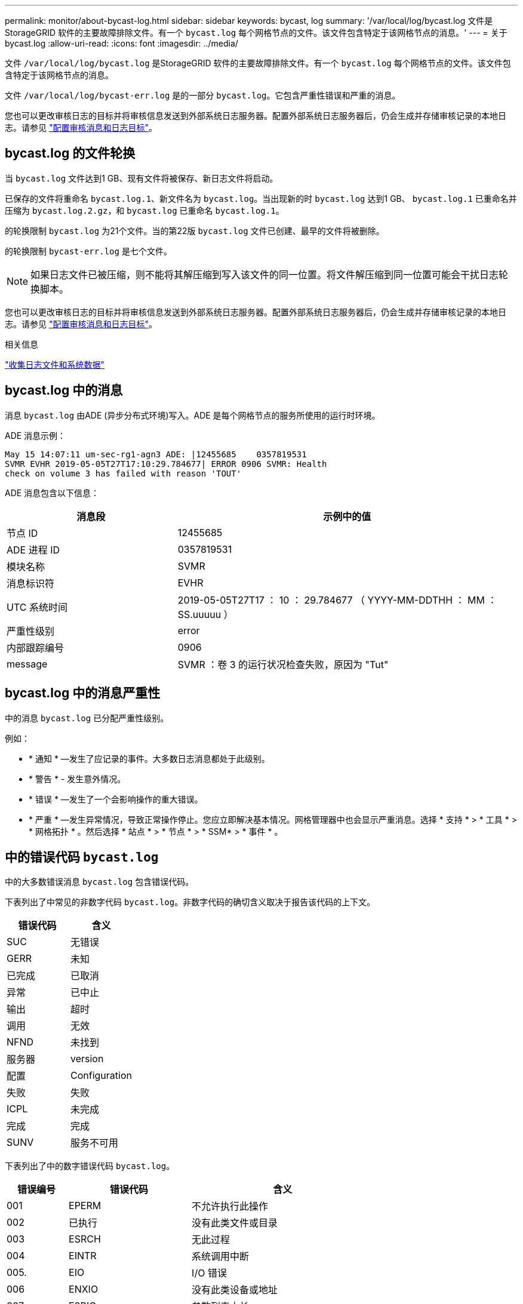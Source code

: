 ---
permalink: monitor/about-bycast-log.html 
sidebar: sidebar 
keywords: bycast, log 
summary: '/var/local/log/bycast.log 文件是 StorageGRID 软件的主要故障排除文件。有一个 `bycast.log` 每个网格节点的文件。该文件包含特定于该网格节点的消息。' 
---
= 关于 bycast.log
:allow-uri-read: 
:icons: font
:imagesdir: ../media/


[role="lead"]
文件 `/var/local/log/bycast.log` 是StorageGRID 软件的主要故障排除文件。有一个 `bycast.log` 每个网格节点的文件。该文件包含特定于该网格节点的消息。

文件 `/var/local/log/bycast-err.log` 是的一部分 `bycast.log`。它包含严重性错误和严重的消息。

您也可以更改审核日志的目标并将审核信息发送到外部系统日志服务器。配置外部系统日志服务器后，仍会生成并存储审核记录的本地日志。请参见 link:../monitor/configure-audit-messages.html["配置审核消息和日志目标"]。



== bycast.log 的文件轮换

当 `bycast.log` 文件达到1 GB、现有文件将被保存、新日志文件将启动。

已保存的文件将重命名 `bycast.log.1`、新文件名为 `bycast.log`。当出现新的时 `bycast.log` 达到1 GB、 `bycast.log.1` 已重命名并压缩为 `bycast.log.2.gz`，和 `bycast.log` 已重命名 `bycast.log.1`。

的轮换限制 `bycast.log` 为21个文件。当的第22版 `bycast.log` 文件已创建、最早的文件将被删除。

的轮换限制 `bycast-err.log` 是七个文件。


NOTE: 如果日志文件已被压缩，则不能将其解压缩到写入该文件的同一位置。将文件解压缩到同一位置可能会干扰日志轮换脚本。

您也可以更改审核日志的目标并将审核信息发送到外部系统日志服务器。配置外部系统日志服务器后，仍会生成并存储审核记录的本地日志。请参见 link:../monitor/configure-audit-messages.html["配置审核消息和日志目标"]。

.相关信息
link:collecting-log-files-and-system-data.html["收集日志文件和系统数据"]



== bycast.log 中的消息

消息 `bycast.log` 由ADE (异步分布式环境)写入。ADE 是每个网格节点的服务所使用的运行时环境。

ADE 消息示例：

[listing]
----
May 15 14:07:11 um-sec-rg1-agn3 ADE: |12455685    0357819531
SVMR EVHR 2019-05-05T27T17:10:29.784677| ERROR 0906 SVMR: Health
check on volume 3 has failed with reason 'TOUT'
----
ADE 消息包含以下信息：

[cols="1a,2a"]
|===
| 消息段 | 示例中的值 


 a| 
节点 ID
| 12455685 


 a| 
ADE 进程 ID
| 0357819531 


 a| 
模块名称
| SVMR 


 a| 
消息标识符
| EVHR 


 a| 
UTC 系统时间
| 2019-05-05T27T17 ： 10 ： 29.784677 （ YYYY-MM-DDTHH ： MM ： SS.uuuuu ） 


 a| 
严重性级别
| error 


 a| 
内部跟踪编号
| 0906 


 a| 
message
| SVMR ：卷 3 的运行状况检查失败，原因为 "Tut" 
|===


== bycast.log 中的消息严重性

中的消息 `bycast.log` 已分配严重性级别。

例如：

* * 通知 * —发生了应记录的事件。大多数日志消息都处于此级别。
* * 警告 * - 发生意外情况。
* * 错误 * —发生了一个会影响操作的重大错误。
* * 严重 * —发生异常情况，导致正常操作停止。您应立即解决基本情况。网格管理器中也会显示严重消息。选择 * 支持 * > * 工具 * > * 网格拓扑 * 。然后选择 * 站点 * > * 节点 * > * SSM* > * 事件 * 。




== 中的错误代码 `bycast.log`

中的大多数错误消息 `bycast.log` 包含错误代码。

下表列出了中常见的非数字代码 `bycast.log`。非数字代码的确切含义取决于报告该代码的上下文。

[cols="1a,1a"]
|===
| 错误代码 | 含义 


 a| 
SUC
 a| 
无错误



 a| 
GERR
 a| 
未知



 a| 
已完成
 a| 
已取消



 a| 
异常
 a| 
已中止



 a| 
输出
 a| 
超时



 a| 
调用
 a| 
无效



 a| 
NFND
 a| 
未找到



 a| 
服务器
 a| 
version



 a| 
配置
 a| 
Configuration



 a| 
失败
 a| 
失败



 a| 
ICPL
 a| 
未完成



 a| 
完成
 a| 
完成



 a| 
SUNV
 a| 
服务不可用

|===
下表列出了中的数字错误代码 `bycast.log`。

[cols="1a,2a,3a"]
|===
| 错误编号 | 错误代码 | 含义 


 a| 
001
 a| 
EPERM
 a| 
不允许执行此操作



 a| 
002
 a| 
已执行
 a| 
没有此类文件或目录



 a| 
003
 a| 
ESRCH
 a| 
无此过程



 a| 
004
 a| 
EINTR
 a| 
系统调用中断



 a| 
005.
 a| 
EIO
 a| 
I/O 错误



 a| 
006
 a| 
ENXIO
 a| 
没有此类设备或地址



 a| 
007
 a| 
E2BIG
 a| 
参数列表太长



 a| 
008
 a| 
ENOExec
 a| 
Exec 格式错误



 a| 
009.
 a| 
EBADF
 a| 
文件编号错误



 a| 
010
 a| 
ECHILD
 a| 
无子进程



 a| 
011
 a| 
EAGAIN
 a| 
请重试



 a| 
012
 a| 
ENOMEM
 a| 
内存不足



 a| 
013
 a| 
EACCE
 a| 
权限被拒绝



 a| 
014
 a| 
默认
 a| 
地址错误



 a| 
015
 a| 
ENOTBLK
 a| 
需要块设备



 a| 
016
 a| 
EBUSY
 a| 
设备或资源繁忙



 a| 
017
 a| 
EEXIST
 a| 
文件已存在



 a| 
018
 a| 
EXDEV
 a| 
跨设备链路



 a| 
019
 a| 
ENODEV
 a| 
没有此类设备



 a| 
020
 a| 
ENOTDIR
 a| 
不是目录



 a| 
21
 a| 
EISDIR
 a| 
是一个目录



 a| 
0222
 a| 
EINVAL
 a| 
参数无效



 a| 
023
 a| 
ENFILE
 a| 
文件表溢出



 a| 
024
 a| 
EMFILE
 a| 
打开的文件过多



 a| 
025
 a| 
ENOTTY
 a| 
不是一种打字机



 a| 
026
 a| 
ETXTBSY
 a| 
文本文件繁忙



 a| 
027
 a| 
EFBIG
 a| 
文件太大



 a| 
028
 a| 
ENOSPC
 a| 
设备上没有剩余空间



 a| 
029
 a| 
ESPIPE
 a| 
非法寻道



 a| 
030
 a| 
EROFS
 a| 
只读文件系统



 a| 
0331
 a| 
EMLINK
 a| 
链路太多



 a| 
032
 a| 
EPIPE
 a| 
管道已断开



 a| 
033
 a| 
以登
 a| 
数学参数不在功能域中



 a| 
034
 a| 
电子书
 a| 
数学结果不可代表



 a| 
035
 a| 
EDEADLK
 a| 
可能会发生资源死锁



 a| 
036
 a| 
ENAMETOOLONG
 a| 
文件名太长



 a| 
037
 a| 
ENOLCK
 a| 
没有可用的记录锁定



 a| 
038
 a| 
ENOSYS
 a| 
未实施功能



 a| 
039
 a| 
ENOTEMPTY
 a| 
目录不为空



 a| 
40
 a| 
ELOOP
 a| 
遇到的符号链接太多



 a| 
041
 a| 
 a| 



 a| 
042
 a| 
ENOMSG
 a| 
没有所需类型的消息



 a| 
043
 a| 
EIDRM
 a| 
已删除标识符



 a| 
044
 a| 
ECHRNG
 a| 
通道编号超出范围



 a| 
045
 a| 
EL2NSync
 a| 
2 级未同步



 a| 
046
 a| 
EL3HLT
 a| 
3 级已暂停



 a| 
047
 a| 
EL3RST
 a| 
3 级重置



 a| 
048
 a| 
ELNRNG
 a| 
链路编号超出范围



 a| 
049
 a| 
EUNATCH
 a| 
未连接协议驱动程序



 a| 
050
 a| 
ENOCSI
 a| 
没有可用的 CSI 结构



 a| 
051
 a| 
EL2HLT
 a| 
级别 2 已暂停



 a| 
052
 a| 
EBADE
 a| 
交换无效



 a| 
053
 a| 
EBADR
 a| 
请求描述符无效



 a| 
054
 a| 
EXFULL
 a| 
Exchange 已满



 a| 
055
 a| 
ENOANO
 a| 
无阳极



 a| 
056
 a| 
EBADRQC
 a| 
请求代码无效



 a| 
057
 a| 
EBADLT
 a| 
插槽无效



 a| 
058
 a| 
 a| 



 a| 
059
 a| 
EBFNT
 a| 
字体文件格式错误



 a| 
060
 a| 
ENOSTR
 a| 
设备不是流



 a| 
061
 a| 
ENODATA
 a| 
无可用数据



 a| 
062
 a| 
时间
 a| 
计时器已过期



 a| 
063
 a| 
ENOSR
 a| 
流资源不足



 a| 
064
 a| 
ENONET
 a| 
计算机不在网络上



 a| 
065
 a| 
ENOPK
 a| 
未安装软件包



 a| 
066
 a| 
EREMOTE
 a| 
对象为远程对象



 a| 
067
 a| 
ENOLINK
 a| 
链路已切断



 a| 
068
 a| 
EADV
 a| 
公布错误



 a| 
069
 a| 
ESRMNT
 a| 
Srmount 错误



 a| 
070
 a| 
eComm
 a| 
发送时出现通信错误



 a| 
071
 a| 
EPROTO
 a| 
协议错误



 a| 
072
 a| 
EMULTIHOP
 a| 
已尝试多跃点



 a| 
073
 a| 
EDOTDOT
 a| 
RFS 专用错误



 a| 
074
 a| 
EBADMSG
 a| 
不是数据消息



 a| 
075
 a| 
超越
 a| 
对于定义的数据类型，值太大



 a| 
076
 a| 
ENOTUNIQ
 a| 
名称在网络上不唯一



 a| 
077
 a| 
EBADFD
 a| 
文件描述符处于错误状态



 a| 
078
 a| 
错误
 a| 
已更改远程地址



 a| 
079
 a| 
EIBAcc
 a| 
无法访问所需的共享库



 a| 
080
 a| 
EIBBAD
 a| 
访问损坏的共享库



 a| 
081
 a| 
ELIBSCN
 a| 



 a| 
082
 a| 
ELIBMAX
 a| 
正在尝试链接过多的共享库



 a| 
083
 a| 
ELIBExec
 a| 
无法直接执行共享库



 a| 
084
 a| 
EILSEQ
 a| 
字节序列非法



 a| 
085
 a| 
错误
 a| 
应重新启动中断的系统调用



 a| 
086
 a| 
ESTRPIPE
 a| 
流管道错误



 a| 
087
 a| 
EUSERs.
 a| 
用户过多



 a| 
088
 a| 
ENOTSOCK
 a| 
在非套接字上执行套接字操作



 a| 
089
 a| 
EDESTADDRREQ
 a| 
目标地址为必填项



 a| 
090
 a| 
EMSSIZE
 a| 
消息太长



 a| 
091
 a| 
EPROTOTYPE
 a| 
套接字的协议类型错误



 a| 
092
 a| 
ENOPROTOOPT
 a| 
协议不可用



 a| 
093
 a| 
产品说明
 a| 
不支持协议



 a| 
094
 a| 
ESOCKTNOSUPPORT
 a| 
不支持套接字类型



 a| 
095
 a| 
EOPNOTSUPP
 a| 
传输端点上不支持此操作



 a| 
096
 a| 
EPFNOSUPPORT
 a| 
不支持协议系列



 a| 
097
 a| 
EAFNOSUPPORT
 a| 
协议不支持地址系列



 a| 
098
 a| 
EADDRINUSE
 a| 
地址已在使用中



 a| 
099
 a| 
EADDRNOTAVAIL
 a| 
无法分配请求的地址



 a| 
100
 a| 
ENETDOWN
 a| 
网络已关闭



 a| 
101.
 a| 
ENETUNREACH
 a| 
无法访问网络



 a| 
102.
 a| 
ENETRESET
 a| 
由于重置，网络已断开连接



 a| 
103.
 a| 
已完成
 a| 
软件导致连接终止



 a| 
104
 a| 
ECONNRESET
 a| 
对等方重置连接



 a| 
105.
 a| 
ENOBUFS
 a| 
无可用缓冲区空间



 a| 
106.
 a| 
EISCONN
 a| 
传输端点已连接



 a| 
107.
 a| 
ENOTCONN
 a| 
传输端点未连接



 a| 
108.
 a| 
ESHUTDOWN
 a| 
传输端点关闭后无法发送



 a| 
109.
 a| 
ETOOMANYREFS
 a| 
参考太多：无法拼接



 a| 
110
 a| 
ETIMEDOUT
 a| 
连接超时



 a| 
111.
 a| 
ECONNREFUSED
 a| 
连接被拒绝



 a| 
112
 a| 
EHOSTDOWN
 a| 
主机已关闭



 a| 
113
 a| 
EHOSTUNREACH
 a| 
没有到主机的路由



 a| 
114
 a| 
EALREADY
 a| 
操作已在进行中



 a| 
115
 a| 
EINPROGRESS
 a| 
操作正在进行中



 a| 
116
 a| 
 a| 



 a| 
117
 a| 
EUC
 a| 
结构需要清理



 a| 
118
 a| 
ENOTCAM
 a| 
不是名为 type 的 Xenix 文件



 a| 
119
 a| 
ENAVAIL
 a| 
没有可用的 Xenix 信号



 a| 
120
 a| 
EISNAM
 a| 
是一个命名类型的文件



 a| 
121.
 a| 
EREMOTEIO
 a| 
远程 I/O 错误



 a| 
122.
 a| 
EDQUOT
 a| 
已超过配额



 a| 
123.
 a| 
ENOMINDIUM
 a| 
未找到介质



 a| 
124.
 a| 
EMeduMTYPE
 a| 
介质类型错误



 a| 
125.
 a| 
ECANCELED
 a| 
操作已取消



 a| 
126.
 a| 
ENOKEY
 a| 
所需密钥不可用



 a| 
127.
 a| 
EKEYEXPIRED
 a| 
密钥已过期



 a| 
128.
 a| 
EKBREVOKED
 a| 
密钥已撤销



 a| 
129.
 a| 
已完成
 a| 
密钥已被服务拒绝



 a| 
130
 a| 
终止
 a| 
对于稳定可靠的 mMutexes ： owner died



 a| 
131.
 a| 
ENOTRECOVERABLE
 a| 
对于强大的 mutexes ：状态不可恢复

|===